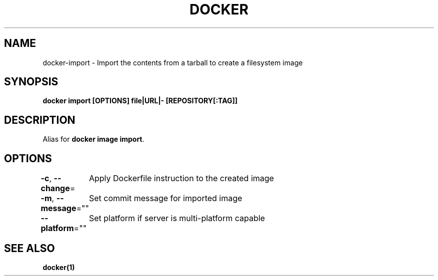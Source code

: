 .nh
.TH "DOCKER" "1" "Jun 2025" "Docker Community" "Docker User Manuals"

.SH NAME
docker-import - Import the contents from a tarball to create a filesystem image


.SH SYNOPSIS
\fBdocker import [OPTIONS] file|URL|- [REPOSITORY[:TAG]]\fP


.SH DESCRIPTION
Alias for \fBdocker image import\fR\&.


.SH OPTIONS
\fB-c\fP, \fB--change\fP=
	Apply Dockerfile instruction to the created image

.PP
\fB-m\fP, \fB--message\fP=""
	Set commit message for imported image

.PP
\fB--platform\fP=""
	Set platform if server is multi-platform capable


.SH SEE ALSO
\fBdocker(1)\fP
